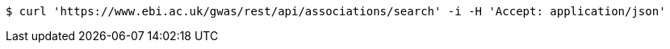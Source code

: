 [source,bash]
----
$ curl 'https://www.ebi.ac.uk/gwas/rest/api/associations/search' -i -H 'Accept: application/json'
----
